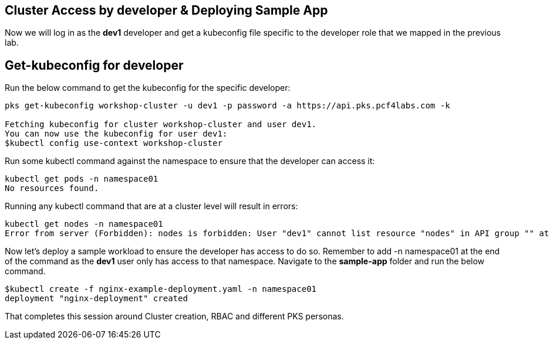 == Cluster Access by developer & Deploying Sample App

Now we will log in as the *dev1* developer and get a kubeconfig file specific to the developer role that we mapped in the previous lab.

== Get-kubeconfig for developer

Run the below command to get the kubeconfig for the specific developer:

----
pks get-kubeconfig workshop-cluster -u dev1 -p password -a https://api.pks.pcf4labs.com -k

Fetching kubeconfig for cluster workshop-cluster and user dev1.
You can now use the kubeconfig for user dev1:
$kubectl config use-context workshop-cluster
----

Run some kubectl command against the namespace to ensure that the developer can access it:

----
kubectl get pods -n namespace01
No resources found.
----

Running any kubectl command that are at a cluster level will result in errors:

----
kubectl get nodes -n namespace01
Error from server (Forbidden): nodes is forbidden: User "dev1" cannot list resource "nodes" in API group "" at the cluster scope
----

Now let's deploy a sample workload to ensure the developer has access to do so. Remember to add -n namespace01 at the end of the command as the *dev1* user only has access to that namespace. Navigate to the *sample-app* folder and run the below command.

----
$kubectl create -f nginx-example-deployment.yaml -n namespace01
deployment "nginx-deployment" created
----

That completes this session around Cluster creation, RBAC and different PKS personas.
